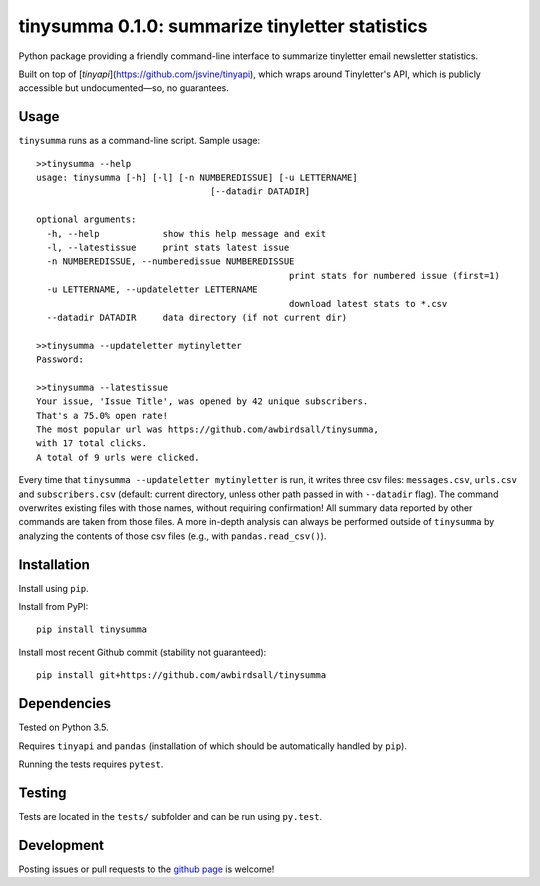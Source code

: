 tinysumma 0.1.0: summarize tinyletter statistics
================================================

Python package providing a friendly command-line interface to summarize tinyletter email newsletter statistics.

Built on top of [`tinyapi`](https://github.com/jsvine/tinyapi), which wraps around Tinyletter's API, which is publicly accessible but undocumented—so, no guarantees.

Usage
-----

``tinysumma`` runs as a command-line script. Sample usage:

::

	>>tinysumma --help
	usage: tinysumma [-h] [-l] [-n NUMBEREDISSUE] [-u LETTERNAME]
					 [--datadir DATADIR]

	optional arguments:
	  -h, --help            show this help message and exit
	  -l, --latestissue     print stats latest issue
	  -n NUMBEREDISSUE, --numberedissue NUMBEREDISSUE
							print stats for numbered issue (first=1)
	  -u LETTERNAME, --updateletter LETTERNAME
							download latest stats to *.csv
	  --datadir DATADIR     data directory (if not current dir)

	>>tinysumma --updateletter mytinyletter
	Password:

	>>tinysumma --latestissue
	Your issue, 'Issue Title', was opened by 42 unique subscribers.
	That's a 75.0% open rate!
	The most popular url was https://github.com/awbirdsall/tinysumma,
	with 17 total clicks.
	A total of 9 urls were clicked.

Every time that ``tinysumma --updateletter mytinyletter`` is run, it writes three csv files: ``messages.csv``, ``urls.csv`` and ``subscribers.csv`` (default: current directory, unless other path passed in with ``--datadir`` flag). The command overwrites existing files with those names, without requiring confirmation! All summary data reported by other commands are taken from those files. A more in-depth analysis can always be performed outside of ``tinysumma`` by analyzing the contents of those csv files (e.g., with ``pandas.read_csv()``).

Installation
------------

Install using ``pip``.

Install from PyPI:

::

    pip install tinysumma

Install most recent Github commit (stability not guaranteed):

::

    pip install git+https://github.com/awbirdsall/tinysumma

Dependencies
------------

Tested on Python 3.5.

Requires ``tinyapi`` and ``pandas`` (installation of which should be automatically handled by ``pip``).

Running the tests requires ``pytest``.

Testing
-------

Tests are located in the ``tests/`` subfolder and can be run using ``py.test``.

Development
-----------

Posting issues or pull requests to the `github page`_ is welcome!

.. _github page: https://github.com/awbirdsall/pyvap
